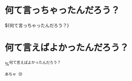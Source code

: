 * 何て言っちゃったんだろう？

${何て言っちゃったんだろう？}

* 何て言えばよかったんだろう？

%^{何て言えばよかったんだろう？}

#+begin_src comment
  あちゃ 😣
#+end_src
